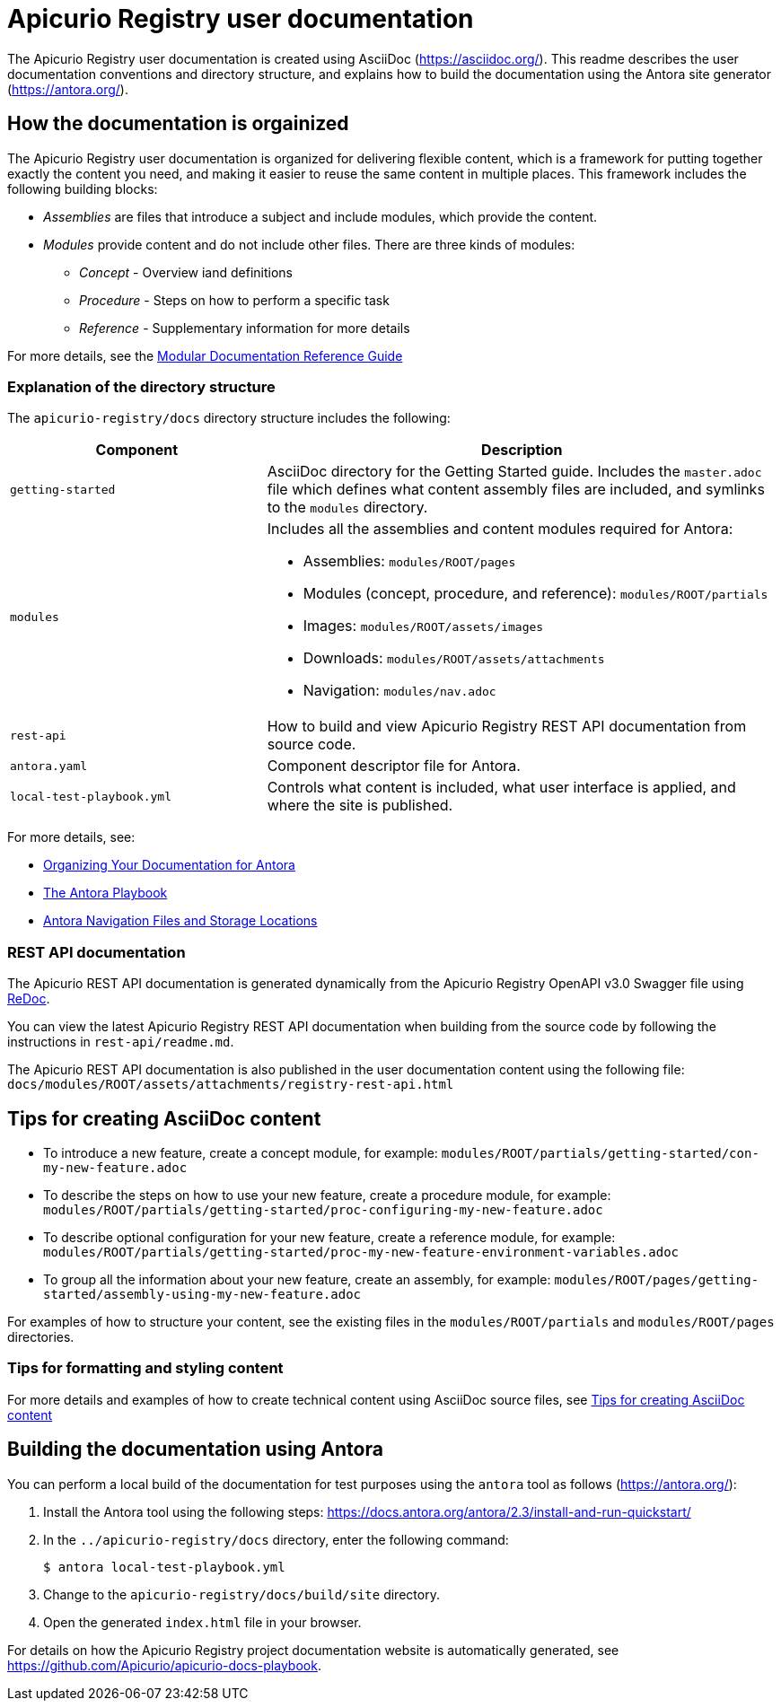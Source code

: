 = Apicurio Registry user documentation

The Apicurio Registry user documentation is created using AsciiDoc (https://asciidoc.org/). This readme describes the user documentation conventions and directory structure, and explains how to build the documentation using the Antora site generator (https://antora.org/).

== How the documentation is orgainized

The Apicurio Registry user documentation is organized for delivering flexible content, which is a framework for putting together exactly the content you need, and making it easier to reuse the same content in multiple places. This framework includes the following building blocks: 

* _Assemblies_ are files that introduce a subject and include modules, which provide the content.

* _Modules_ provide content and do not include other files. There are three kinds of modules: 
** _Concept_ - Overview iand definitions
** _Procedure_ - Steps on how to perform a specific task
** _Reference_ - Supplementary information for more details

For more details, see the https://redhat-documentation.github.io/modular-docs/[Modular Documentation Reference Guide]

=== Explanation of the directory structure

The `apicurio-registry/docs` directory structure includes the following:

[options="header"]
[cols="1,2"]
|===
|Component
|Description
|`getting-started`
|AsciiDoc directory for the Getting Started guide. Includes the `master.adoc` file which defines what content assembly files are included, and symlinks to the `modules` directory.  
| `modules`
a|Includes all the assemblies and content modules required for Antora:  

  * Assemblies: `modules/ROOT/pages`  
  * Modules (concept, procedure, and reference): `modules/ROOT/partials`  
  * Images: `modules/ROOT/assets/images`
  * Downloads: `modules/ROOT/assets/attachments`
  * Navigation: `modules/nav.adoc`
| `rest-api`
|How to build and view Apicurio Registry REST API documentation from source code.   
| `antora.yaml`
|Component descriptor file for Antora.
| `local-test-playbook.yml`
|Controls what content is included, what user interface is applied, and where the site is published. 
|===

For more details, see: 

* link:https://docs.antora.org/antora/2.0/component-structure/[Organizing Your Documentation for Antora]
* link:https://docs.antora.org/antora/2.0/playbook/[The Antora Playbook]
* link:https://docs.antora.org/antora/2.0/navigation/filenames-and-locations/[Antora Navigation Files and Storage Locations]

=== REST API documentation
The Apicurio REST API documentation is generated dynamically from the Apicurio Registry OpenAPI v3.0 Swagger file using link:https://github.com/Redocly/redoc[ReDoc]. 

You can view the latest Apicurio Registry REST API documentation when building from the source code by following the instructions in `rest-api/readme.md`.

The Apicurio REST API documentation is also published in the user documentation content using the following file: `docs/modules/ROOT/assets/attachments/registry-rest-api.html`

== Tips for creating AsciiDoc content

* To introduce a new feature, create a concept module, for example: `modules/ROOT/partials/getting-started/con-my-new-feature.adoc`
* To describe the steps on how to use your new feature, create a procedure module, for example: `modules/ROOT/partials/getting-started/proc-configuring-my-new-feature.adoc`  
* To describe optional configuration for your new feature, create a reference module, for example: `modules/ROOT/partials/getting-started/proc-my-new-feature-environment-variables.adoc`  
* To group all the information about your new feature, create an assembly, for example: `modules/ROOT/pages/getting-started/assembly-using-my-new-feature.adoc`  

For examples of how to structure your content, see the existing files in the `modules/ROOT/partials` and `modules/ROOT/pages` directories. 

=== Tips for formatting and styling content
For more details and examples of how to create technical content using AsciiDoc source files, see link:tips-for-creating-asciidoc-content.adoc[Tips for creating AsciiDoc content]

== Building the documentation using Antora

You can perform a local build of the documentation for test purposes using the `antora` tool as follows (https://antora.org/):

. Install the Antora tool using the following steps: https://docs.antora.org/antora/2.3/install-and-run-quickstart/
. In the `../apicurio-registry/docs` directory, enter the following command:
+
----
$ antora local-test-playbook.yml
----
+
. Change to the `apicurio-registry/docs/build/site` directory.
. Open the generated `index.html` file in your browser. 

For details on how the Apicurio Registry project documentation website is automatically generated, see https://github.com/Apicurio/apicurio-docs-playbook.  
